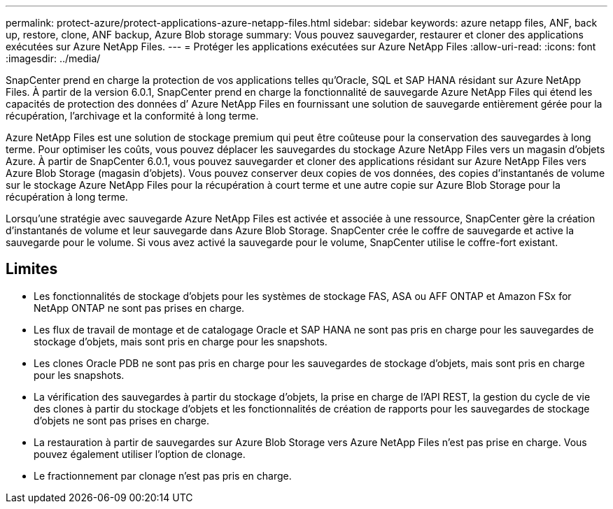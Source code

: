 ---
permalink: protect-azure/protect-applications-azure-netapp-files.html 
sidebar: sidebar 
keywords: azure netapp files, ANF, back up, restore, clone, ANF backup, Azure Blob storage 
summary: Vous pouvez sauvegarder, restaurer et cloner des applications exécutées sur Azure NetApp Files. 
---
= Protéger les applications exécutées sur Azure NetApp Files
:allow-uri-read: 
:icons: font
:imagesdir: ../media/


[role="lead"]
SnapCenter prend en charge la protection de vos applications telles qu’Oracle, SQL et SAP HANA résidant sur Azure NetApp Files.  À partir de la version 6.0.1, SnapCenter prend en charge la fonctionnalité de sauvegarde Azure NetApp Files qui étend les capacités de protection des données d’ Azure NetApp Files en fournissant une solution de sauvegarde entièrement gérée pour la récupération, l’archivage et la conformité à long terme.

Azure NetApp Files est une solution de stockage premium qui peut être coûteuse pour la conservation des sauvegardes à long terme.  Pour optimiser les coûts, vous pouvez déplacer les sauvegardes du stockage Azure NetApp Files vers un magasin d’objets Azure.  À partir de SnapCenter 6.0.1, vous pouvez sauvegarder et cloner des applications résidant sur Azure NetApp Files vers Azure Blob Storage (magasin d’objets).  Vous pouvez conserver deux copies de vos données, des copies d’instantanés de volume sur le stockage Azure NetApp Files pour la récupération à court terme et une autre copie sur Azure Blob Storage pour la récupération à long terme.

Lorsqu’une stratégie avec sauvegarde Azure NetApp Files est activée et associée à une ressource, SnapCenter gère la création d’instantanés de volume et leur sauvegarde dans Azure Blob Storage.  SnapCenter crée le coffre de sauvegarde et active la sauvegarde pour le volume.  Si vous avez activé la sauvegarde pour le volume, SnapCenter utilise le coffre-fort existant.



== Limites

* Les fonctionnalités de stockage d'objets pour les systèmes de stockage FAS, ASA ou AFF ONTAP et Amazon FSx for NetApp ONTAP ne sont pas prises en charge.
* Les flux de travail de montage et de catalogage Oracle et SAP HANA ne sont pas pris en charge pour les sauvegardes de stockage d'objets, mais sont pris en charge pour les snapshots.
* Les clones Oracle PDB ne sont pas pris en charge pour les sauvegardes de stockage d'objets, mais sont pris en charge pour les snapshots.
* La vérification des sauvegardes à partir du stockage d'objets, la prise en charge de l'API REST, la gestion du cycle de vie des clones à partir du stockage d'objets et les fonctionnalités de création de rapports pour les sauvegardes de stockage d'objets ne sont pas prises en charge.
* La restauration à partir de sauvegardes sur Azure Blob Storage vers Azure NetApp Files n’est pas prise en charge.  Vous pouvez également utiliser l'option de clonage.
* Le fractionnement par clonage n'est pas pris en charge.

